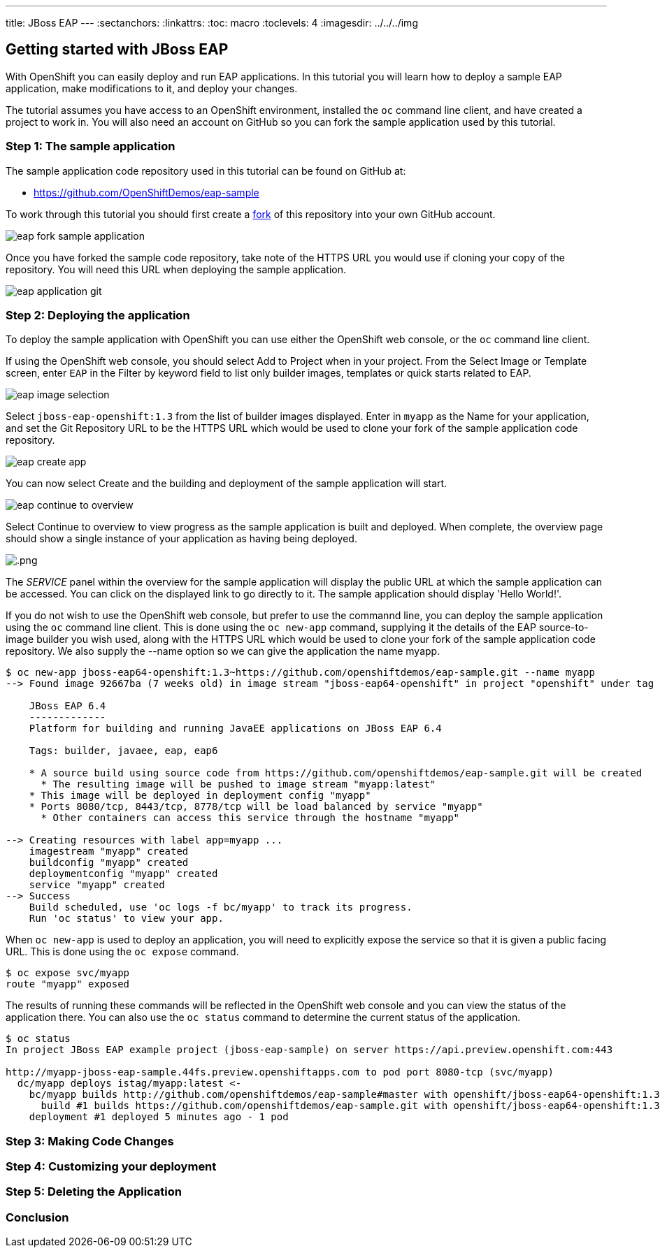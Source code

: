 ---
title: JBoss EAP
---
:sectanchors:
:linkattrs:
:toc: macro
:toclevels: 4
:imagesdir: ../../../img

== Getting started with JBoss EAP
toc::[]

With OpenShift you can easily deploy and run EAP applications. In this tutorial you will learn how to deploy a sample EAP application, make modifications to it, and deploy your changes.

The tutorial assumes you have access to an OpenShift environment, installed the `oc` command line client, and have created a project to work in. You will also need an account on GitHub so you can fork the sample application used by this tutorial.

=== Step 1: The sample application
The sample application code repository used in this tutorial can be found on GitHub at:

* https://github.com/OpenShiftDemos/eap-sample

To work through this tutorial you should first create a link:https://guides.github.com/activities/forking/[fork] of this repository into your own GitHub account.

image::developer/servers/eap/eap_fork_sample_application.png[]

Once you have forked the sample code repository, take note of the HTTPS URL you would use if cloning your copy of the repository. You will need this URL when deploying the sample application.

image::developer/servers/eap/eap_application_git.png[]

=== Step 2: Deploying the application

To deploy the sample application with OpenShift you can use either the OpenShift web console, or the `oc` command line client.

If using the OpenShift web console, you should select Add to Project when in your project. From the Select Image or Template screen, enter `EAP` in the Filter by keyword field to list only builder images, templates or quick starts related to EAP.

image::developer/servers/eap/eap_image_selection.png[]

Select `jboss-eap-openshift:1.3` from the list of builder images displayed. Enter in `myapp` as the Name for your application, and set the Git Repository URL to be the HTTPS URL which would be used to clone your fork of the sample application code repository.

image::developer/servers/eap/eap_create_app.png[]

You can now select Create and the building and deployment of the sample application will start.

image::developer/servers/eap/eap_continue_to_overview.png[]

Select Continue to overview to view progress as the sample application is built and deployed. When complete, the overview page should show a single instance of your application as having being deployed.

image::developer/servers/eap/.png[]

The _SERVICE_ panel within the overview for the sample application will display the public URL at which the sample application can be accessed. You can click on the displayed link to go directly to it. The sample application should display 'Hello World!'.

If you do not wish to use the OpenShift web console, but prefer to use the commannd line, you can deploy the sample application using the `oc` command line client. This is done using the `oc new-app` command, supplying it the details of the EAP source-to-image builder you wish used, along with the HTTPS URL which would be used to clone your fork of the sample application code repository. We also supply the --name option so we can give the application the name myapp.

[source:console]
----
$ oc new-app jboss-eap64-openshift:1.3~https://github.com/openshiftdemos/eap-sample.git --name myapp
--> Found image 92667ba (7 weeks old) in image stream "jboss-eap64-openshift" in project "openshift" under tag "1.3" for "jboss-eap64-openshift:1.3"

    JBoss EAP 6.4
    -------------
    Platform for building and running JavaEE applications on JBoss EAP 6.4

    Tags: builder, javaee, eap, eap6

    * A source build using source code from https://github.com/openshiftdemos/eap-sample.git will be created
      * The resulting image will be pushed to image stream "myapp:latest"
    * This image will be deployed in deployment config "myapp"
    * Ports 8080/tcp, 8443/tcp, 8778/tcp will be load balanced by service "myapp"
      * Other containers can access this service through the hostname "myapp"

--> Creating resources with label app=myapp ...
    imagestream "myapp" created
    buildconfig "myapp" created
    deploymentconfig "myapp" created
    service "myapp" created
--> Success
    Build scheduled, use 'oc logs -f bc/myapp' to track its progress.
    Run 'oc status' to view your app.
----

When `oc new-app` is used to deploy an application, you will need to explicitly expose the service so that it is given a public facing URL. This is done using the `oc expose` command.

[source:console]
----
$ oc expose svc/myapp
route "myapp" exposed
----

The results of running these commands will be reflected in the OpenShift web console and you can view the status of the application there. You can also use the `oc status` command to determine the current status of the application.

[source:console]
----
$ oc status
In project JBoss EAP example project (jboss-eap-sample) on server https://api.preview.openshift.com:443

http://myapp-jboss-eap-sample.44fs.preview.openshiftapps.com to pod port 8080-tcp (svc/myapp)
  dc/myapp deploys istag/myapp:latest <-
    bc/myapp builds http://github.com/openshiftdemos/eap-sample#master with openshift/jboss-eap64-openshift:1.3
      build #1 builds https://github.com/openshiftdemos/eap-sample.git with openshift/jboss-eap64-openshift:1.3
    deployment #1 deployed 5 minutes ago - 1 pod
----

=== Step 3: Making Code Changes

=== Step 4: Customizing your deployment

=== Step 5: Deleting the Application

=== Conclusion
